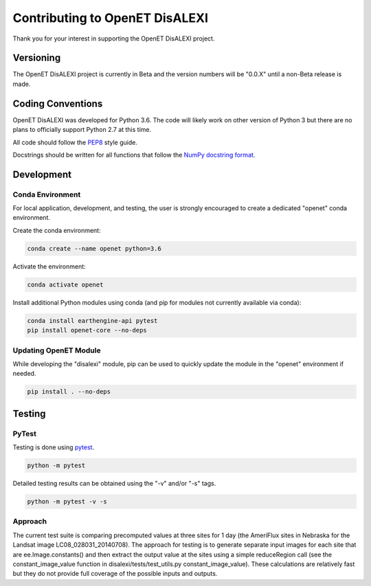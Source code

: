 ===============================
Contributing to OpenET DisALEXI
===============================

Thank you for your interest in supporting the OpenET DisALEXI project.

Versioning
==========

The OpenET DisALEXI project is currently in Beta and the version numbers will be "0.0.X" until a non-Beta release is made.

Coding Conventions
==================

OpenET DisALEXI was developed for Python 3.6.  The code will likely work on other version of Python 3 but there are no plans to officially support Python 2.7 at this time.

All code should follow the `PEP8 <https://www.python.org/dev/peps/pep-0008/>`__ style guide.

Docstrings should be written for all functions that follow the `NumPy docstring format <https://numpydoc.readthedocs.io/en/latest/format.html>`__.

Development
===========

Conda Environment
-----------------

For local application, development, and testing, the user is strongly encouraged to create a dedicated "openet" conda environment.

Create the conda environment:

.. code-block:: console

    conda create --name openet python=3.6

Activate the environment:

.. code-block:: console

    conda activate openet

Install additional Python modules using conda (and pip for modules not currently available via conda):

.. code-block:: console

    conda install earthengine-api pytest
    pip install openet-core --no-deps

Updating OpenET Module
----------------------

While developing the "disalexi" module, pip can be used to quickly update the module in the "openet" environment if needed.

.. code-block:: console

    pip install . --no-deps

Testing
=======

PyTest
------

Testing is done using `pytest <https://docs.pytest.org/en/latest/>`__.

.. code-block:: console

    python -m pytest

Detailed testing results can be obtained using the "-v" and/or "-s" tags.

.. code-block:: console

    python -m pytest -v -s

Approach
--------

The current test suite is comparing precomputed values at three sites for 1 day (the AmeriFlux sites in Nebraska for the Landsat image LC08_028031_20140708).  The approach for testing is to generate separate input images for each site that are ee.Image.constants() and then extract the output value at the sites using a simple reduceRegion call (see the constant_image_value function in disalexi/tests/test_utils.py constant_image_value).  These calculations are relatively fast but they do not provide full coverage of the possible inputs and outputs.
